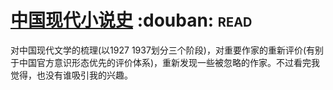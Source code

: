 * [[https://book.douban.com/subject/26910984/][中国现代小说史]]    :douban::read:
对中国现代文学的梳理(以1927 1937划分三个阶段)，对重要作家的重新评价(有别于中国官方意识形态优先的评价体系)，重新发现一些被忽略的作家。不过看完我觉得，也没有谁吸引我的兴趣。
